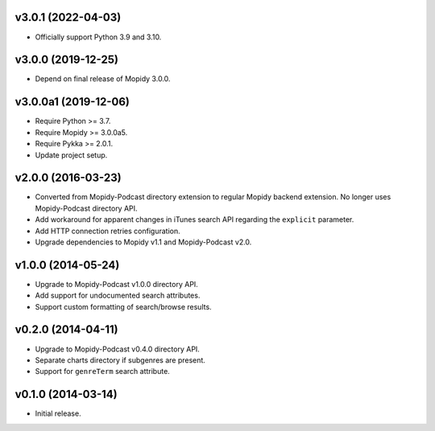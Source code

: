 v3.0.1 (2022-04-03)
===================

- Officially support Python 3.9 and 3.10.


v3.0.0 (2019-12-25)
===================

- Depend on final release of Mopidy 3.0.0.


v3.0.0a1 (2019-12-06)
=====================

- Require Python >= 3.7.

- Require Mopidy >= 3.0.0a5.

- Require Pykka >= 2.0.1.

- Update project setup.


v2.0.0 (2016-03-23)
===================

- Converted from Mopidy-Podcast directory extension to regular Mopidy
  backend extension.  No longer uses Mopidy-Podcast directory API.

- Add workaround for apparent changes in iTunes search API regarding
  the ``explicit`` parameter.

- Add HTTP connection retries configuration.

- Upgrade dependencies to Mopidy v1.1 and Mopidy-Podcast v2.0.


v1.0.0 (2014-05-24)
===================

- Upgrade to Mopidy-Podcast v1.0.0 directory API.

- Add support for undocumented search attributes.

- Support custom formatting of search/browse results.


v0.2.0 (2014-04-11)
===================

- Upgrade to Mopidy-Podcast v0.4.0 directory API.

- Separate charts directory if subgenres are present.

- Support for ``genreTerm`` search attribute.


v0.1.0 (2014-03-14)
===================

- Initial release.
